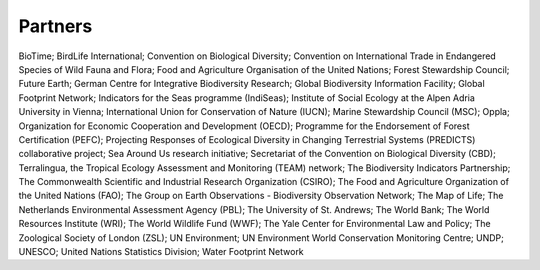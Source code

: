 Partners
========

BioTime; BirdLife International; Convention on Biological Diversity; Convention on International Trade in Endangered Species of Wild Fauna and Flora; Food and Agriculture Organisation of the United Nations; Forest Stewardship Council; Future Earth; German Centre for Integrative Biodiversity Research; Global Biodiversity Information Facility; Global Footprint Network; Indicators for the Seas programme (IndiSeas); Institute of Social Ecology at the Alpen Adria University in Vienna; International Union for Conservation of Nature (IUCN); Marine Stewardship Council (MSC); Oppla; Organization for Economic Cooperation and Development (OECD); Programme for the Endorsement of Forest Certification (PEFC); Projecting Responses of Ecological Diversity in Changing Terrestrial Systems (PREDICTS) collaborative project; Sea Around Us research initiative; Secretariat of the Convention on Biological Diversity (CBD); Terralingua, the Tropical Ecology Assessment and Monitoring (TEAM) network; The Biodiversity Indicators Partnership; The Commonwealth Scientific and Industrial Research Organization (CSIRO); The Food and Agriculture Organization of the United Nations (FAO); The Group on Earth Observations - Biodiversity Observation Network; The Map of Life; The Netherlands Environmental Assessment Agency (PBL); The University of St. Andrews; The World Bank; The World Resources Institute (WRI); The World Wildlife Fund (WWF); The Yale Center for Environmental Law and Policy; The Zoological Society of London (ZSL); UN Environment; UN Environment World Conservation Monitoring Centre; UNDP; UNESCO; United Nations Statistics Division; Water Footprint Network
